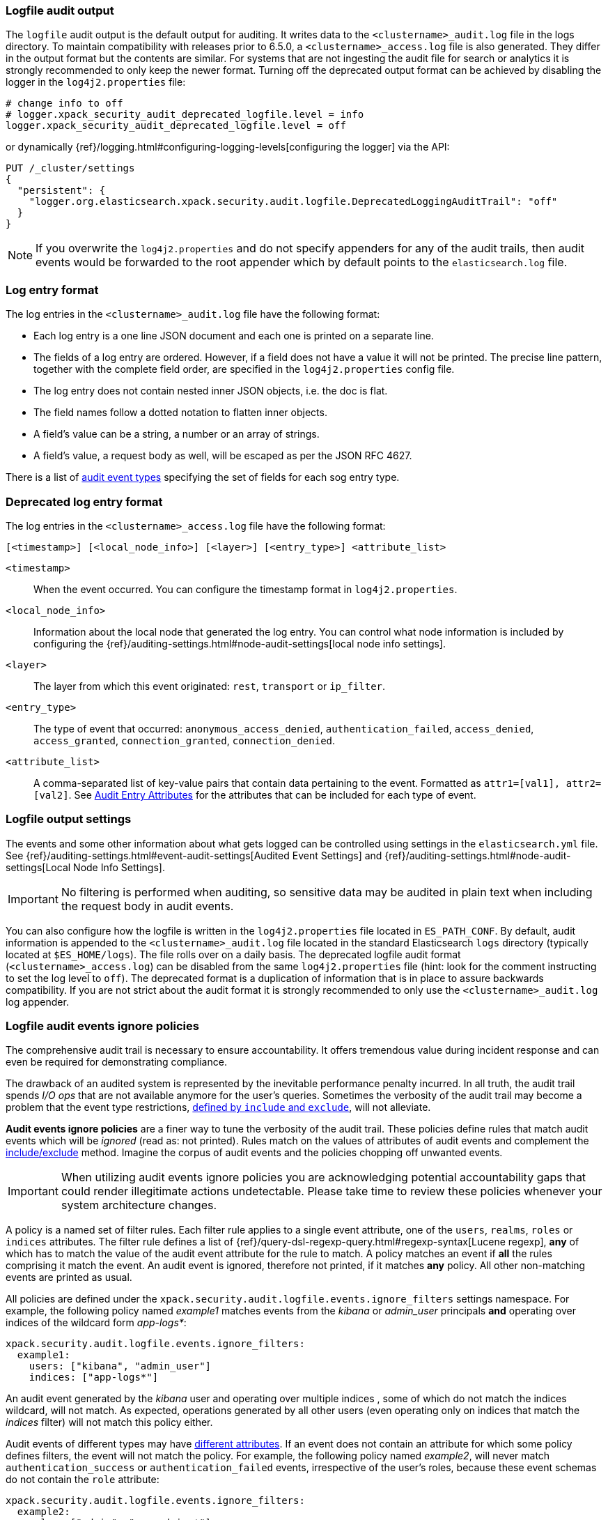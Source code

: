 [role="xpack"]
[[audit-log-output]]
=== Logfile audit output

The `logfile` audit output is the default output for auditing. It writes data to
the `<clustername>_audit.log` file in the logs directory. To maintain
compatibility with releases prior to 6.5.0, a `<clustername>_access.log` file
is also generated. They differ in the output format but the contents
are similar. For systems that are not ingesting the audit file for search or
analytics it is strongly recommended to only keep the newer format.
Turning off the deprecated output format can be achieved by disabling the logger
in the `log4j2.properties` file:
```
# change info to off
# logger.xpack_security_audit_deprecated_logfile.level = info
logger.xpack_security_audit_deprecated_logfile.level = off
```
or dynamically {ref}/logging.html#configuring-logging-levels[configuring the logger]
via the API:
```
PUT /_cluster/settings
{
  "persistent": {
    "logger.org.elasticsearch.xpack.security.audit.logfile.DeprecatedLoggingAuditTrail": "off"
  }
}
```

NOTE: If you overwrite the `log4j2.properties` and do not specify appenders for
any of the audit trails, then audit events would be forwarded to the root
appender which by default points to the `elasticsearch.log` file.


[float]
[[audit-log-entry-format]]
=== Log entry format

The log entries in the `<clustername>_audit.log` file 
have the following format:

- Each log entry is a one line JSON document and each one is printed on a separate line.
- The fields of a log entry are ordered. However, if a field does not have a value it
  will not be printed. The precise line pattern, together with the complete field
  order, are specified in the `log4j2.properties` config file.
- The log entry does not contain nested inner JSON objects, i.e. the doc is flat.
- The field names follow a dotted notation to flatten inner objects.
- A field's value can be a string, a number or an array of strings.
- A field's value, a request body as well, will be escaped as per the JSON RFC 4627.

There is a list of <<audit-event-types, audit event types>> specifying the
set of fields for each sog entry type.

[float]
[[deprecated-audit-log-entry-format]]
=== Deprecated log entry format

The log entries in the `<clustername>_access.log` file have the following format:

[source,txt]
----------------------------------------------------------------------------
[<timestamp>] [<local_node_info>] [<layer>] [<entry_type>] <attribute_list>
----------------------------------------------------------------------------

`<timestamp>`       ::      When the event occurred. You can configure the
                            timestamp format in `log4j2.properties`.
`<local_node_info>` ::      Information about the local node that generated
                            the log entry. You can control what node information
                            is included by configuring the
                            {ref}/auditing-settings.html#node-audit-settings[local node info settings].
`<layer>`           ::      The layer from which this event originated:
                            `rest`, `transport` or `ip_filter`.
`<entry_type>`      ::       The type of event that occurred: `anonymous_access_denied`,
                            `authentication_failed`, `access_denied`, `access_granted`,
                            `connection_granted`, `connection_denied`.
`<attribute_list>`  ::      A comma-separated list of key-value pairs that contain
                            data pertaining to the event. Formatted as
                            `attr1=[val1], attr2=[val2]`. See <<audit-event-attributes,
                            Audit Entry Attributes>> for the attributes that can be included
                            for each type of event.

[float]
[[audit-log-settings]]
=== Logfile output settings

The events and some other information about what gets logged can be
controlled using settings in the `elasticsearch.yml` file. See
{ref}/auditing-settings.html#event-audit-settings[Audited Event Settings] and
{ref}/auditing-settings.html#node-audit-settings[Local Node Info Settings].

IMPORTANT: No filtering is performed when auditing, so sensitive data may be
audited in plain text when including the request body in audit events.

[[logging-file]]
You can also configure how the logfile is written in the `log4j2.properties`
file located in `ES_PATH_CONF`. By default, audit information is appended to the
`<clustername>_audit.log` file located in the standard Elasticsearch `logs` directory
(typically located at `$ES_HOME/logs`). The file rolls over on a daily basis.
The deprecated logfile audit format (`<clustername>_access.log`) can be disabled
from the same `log4j2.properties` file (hint: look for the comment
instructing to set the log level to `off`). The deprecated format is a duplication
of information that is in place to assure backwards compatibility. If you are
not strict about the audit format it is strongly recommended to only use the
`<clustername>_audit.log` log appender.

[float]
[[audit-log-ignore-policy]]
=== Logfile audit events ignore policies

The comprehensive audit trail is necessary to ensure accountability. It offers tremendous
value during incident response and can even be required for demonstrating compliance.

The drawback of an audited system is represented by the inevitable performance penalty incurred.
In all truth, the audit trail spends _I/O ops_ that are not available anymore for the user's queries.
Sometimes the verbosity of the audit trail may become a problem that the event type restrictions,
<<audit-log-settings, defined by `include` and `exclude`>>, will not alleviate.

*Audit events ignore policies* are a finer way to tune the verbosity of the audit trail.
These policies define rules that match audit events which will be _ignored_ (read as: not printed).
Rules match on the values of attributes of audit events and complement the <<audit-log-settings, include/exclude>> method.
Imagine the corpus of audit events and the policies chopping off unwanted events.

IMPORTANT: When utilizing audit events ignore policies you are acknowledging potential
accountability gaps that could render illegitimate actions undetectable.
Please take time to review these policies whenever your system architecture changes.

A policy is a named set of filter rules. Each filter rule applies to a single event attribute,
one of the `users`, `realms`, `roles` or `indices` attributes. The filter rule defines
a list of {ref}/query-dsl-regexp-query.html#regexp-syntax[Lucene regexp], *any* of which has to match the value of the audit
event attribute for the rule to match.
A policy matches an event if *all* the rules comprising it match the event.
An audit event is ignored, therefore not printed, if it matches *any* policy. All other
non-matching events are printed as usual.

All policies are defined under the `xpack.security.audit.logfile.events.ignore_filters`
settings namespace. For example, the following policy named _example1_ matches
events from the _kibana_ or _admin_user_ principals **and** operating over indices of the
wildcard form _app-logs*_:

[source,yaml]
----------------------------
xpack.security.audit.logfile.events.ignore_filters:
  example1:
    users: ["kibana", "admin_user"]
    indices: ["app-logs*"]
----------------------------

An audit event generated by the _kibana_ user and operating over multiple indices
, some of which do not match the indices wildcard, will not match.
As expected, operations generated by all other users (even operating only on indices that
match the _indices_ filter) will not match this policy either.

Audit events of different types may have <<audit-event-attributes, different attributes>>.
If an event does not contain an attribute for which some policy defines filters, the
event will not match the policy.
For example, the following policy named _example2_, will never match `authentication_success` or
`authentication_failed` events, irrespective of the user's roles, because these
event schemas do not contain the `role` attribute:

[source,yaml]
----------------------------
xpack.security.audit.logfile.events.ignore_filters:
  example2:
    roles: ["admin", "ops_admin_*"]
----------------------------

Likewise, any events of users with multiple roles, some of which do not match the
regexps will not match this policy.

For completeness, although practical use cases should be sparse, a filter can match
a missing attribute of an event, using the empty string ("") or the empty list ([]).
For example, the following policy will match events that do not have the `indices`
attribute (`anonymous_access_denied`, `authentication_success` and other types) as well
as events over the _next_ index.

[source,yaml]
----------------------------
xpack.security.audit.logfile.events.ignore_filters:
  example3:
    indices: ["next", ""]
----------------------------
